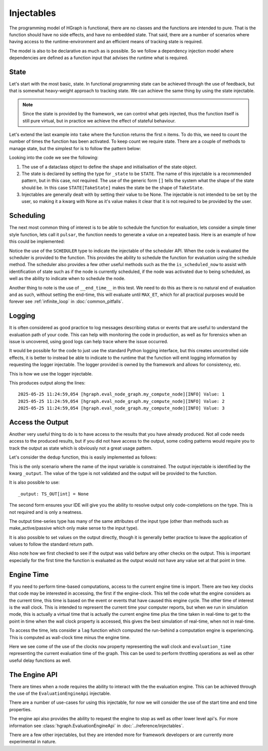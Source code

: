 Injectables
===========

The programming model of HGraph is functional, there are no classes and the functions are intended to pure. That is
the function should have no side effects, and have no embedded state. That said, there are a number of scenarios
where having access to the runtime-environment and an efficient means of tracking state is required.

The model is also to be declarative as much as is possible. So we follow a dependency injection model where dependencies
are defined as a function input that advises the runtime what is required.

State
-----

Let's start with the most basic, state. In functional programming state can be achieved through the use of feedback,
but that is somewhat heavy-weight approach to tracking state. We can achieve the same thing by using the state injectable.

.. note:: Since the state is provided by the framework, we can control what gets injected, thus the function itself is
      still pure virtual, but in practice we achieve the effect of stateful behaviour.

Let's extend the last example into ``take`` where the function returns the first ``n`` items. To do this, we need
to count the number of times the function has been activated. To keep count we require state. There are a couple of
methods to manage state, but the simplest for is to follow the pattern below:

.. testcode::

    from hgraph import compute_node, TS, STATE
    from hgraph.test import eval_node
    from dataclasses import dataclass

    @dataclass
    class TakeState:
        count: int = 0

    @compute_node
    def take(ts: TS[int], count: int = 1, _state: STATE[TakeState] = None) -> TS[int]:
        _state.count += 1
        if _state.count == count:
            ts.make_passive()
        return ts.value

    assert eval_node(take, [1, 2, 3, 4], count=2) == [1, 2, None, None]

Looking into the code we see the following:

1. The use of a dataclass object to define the shape and initialisation of the state object.

2. The state is declared by setting the type for ``_state`` to be ``STATE``. The name of this injectable is a
   recommended pattern, but in this case, not required. The use of the generic form ``[]`` tells the system what
   the shape of the state should be. In this case ``STATE[TakeState]`` makes the state be the shape of ``TakeState``.

3. Injectables are generally dealt with by setting their value to be None. The injectable is not intended to be set
   by the user, so making it a kwarg with None as it's value makes it clear that it is not required to be provided
   by the user.

Scheduling
----------

The next most common thing of interest is to be able to schedule the function for evaluation, lets consider a simple
timer style function, lets call it ``pulsar``, the function needs to generate a value on a repeated basis. Here is
an example of how this could be implemented:

.. testcode::

    from hgraph import compute_node, TS, SCHEDULER, MIN_ST, MIN_TD
    from hgraph.test import eval_node
    from datetime import timedelta

    @compute_node
    def pulsar(ts: TS[timedelta], _scheduler: SCHEDULER = None) -> TS[bool]:
        out = True if _scheduler.is_scheduled_now else False
        _scheduler.schedule(ts.value, tag="S")
        return out

    assert eval_node(pulsar, [timedelta(microseconds=2)],
            __end_time__=MIN_ST+6*MIN_TD) == [False, None, True, None, True]

Notice the use of the ``SCHEDULER`` type to indicate the injectable of the scheduler API. When the code is evaluated
the scheduler is provided to the function. This provides the ability to schedule the function for evaluation using
the schedule method. The scheduler also provides a few other useful methods such as the the ``is_scheduled_now`` to
assist with identification of state such as if the node is currently scheduled, if the node was activated due to being
scheduled, as well as the ability to indicate when to schedule the node.

Another thing to note is the use of ``__end_time__`` in this test. We need to do this as there is no natural end
of evaluation and as such, without setting the end-time, this will evaluate until ``MAX_ET``, which for all practical
purposes would be forever see :ref:`infinite_loop` in :doc:`common_pitfalls`.

Logging
-------

It is often considered as good practice to log messages describing status or events that are useful to understand
the evaluation path of your code. This can help with monitoring the code in production, as well as for forensics
when an issue is uncovered, using good logs can help trace where the issue occurred.

It would be possible for the code to just use the standard Python logging interface, but this creates uncontrolled
side effects, it is better to instead be able to indicate to the runtime that the function will emit logging information
by requesting the logger injectable. The logger provided is owned by the framework and allows for consistency, etc.

This is how we use the logger injectable.

.. testcode::

    from hgraph import compute_node, TS, LOGGER
    from hgraph.test import eval_node

    @compute_node
    def my_compute_node(ts: TS[int],  _logger: LOGGER = None) -> TS[int]:
        _logger.info("Value: %s", ts.value)
        return ts.value

    assert eval_node(my_compute_node, [1, 2, 3]) == [1, 2, 3]

This produces output along the lines::

    2025-05-25 11:24:59,054 [hgraph.eval_node_graph.my_compute_node][INFO] Value: 1
    2025-05-25 11:24:59,054 [hgraph.eval_node_graph.my_compute_node][INFO] Value: 2
    2025-05-25 11:24:59,054 [hgraph.eval_node_graph.my_compute_node][INFO] Value: 3


Access the Output
-----------------

Another very useful thing to do is to have access to the results that you have already produced. Not all code
needs access to the produced results, but if you did not have access to the output, some coding patterns would require
you to track the output as state which is obviously not a great usage pattern.

Let's consider the ``dedup`` function, this is easily implemented as follows:

.. testcode::

    from hgraph import compute_node, TS
    from hgraph.test import eval_node

    @compute_node
    def dedup(ts: TS[int],  _output: TS[int] = None) -> TS[int]:
        if _output.valid and _output.value == ts.value:
            return None
        return ts.value

    assert eval_node(dedup, [1, 1, 2, 2]) == [1, None, 2, None]

This is the only scenario where the name of the input variable is constrained. The output injectable is identified
by the kwarg ``_output``. The value of the type is not validated and the output will be provided to the function.

It is also possible to use::

    _output: TS_OUT[int] = None

The second form ensures your IDE will give you the ability to resolve output only code-completions on the type. This
is not required and is only a neatness.

The output time-series type has many of the same attributes of the input type (other than methods such as
make_active/passive which only make sense to the input type).

It is also possible to set values on the output directly, though it is generally better practice to leave the application
of values to follow the standard return path.

Also note how we first checked to see if the output was valid before any other checks on the output. This is important
especially for the first time the function is evaluated as the output would not have any value set at that point in time.

Engine Time
-----------

If you need to perform time-based computations, access to the current engine time is import. There are two key clocks
that code may be interested in accessing, the first if the engine-clock. This tell the code what the engine considers
as the current time, this time is based on the event or events that have caused this engine cycle. The other time of
interest is the wall clock. This is intended to represent the current time your computer reports, but when we run in
simulation mode, this is actually a virtual time that is actually the current engine time plus the time taken in real-time
to get to the point in time when the wall clock property is accessed, this gives the best simulation of real-time,
when not in real-time.

To access the time, lets consider a ``lag`` function which computed the run-behind a computation engine is experiencing.
This is computed as wall-clock time minus the engine time.

.. testcode::

    from hgraph import compute_node, TS, EvaluationClock, MIN_TD
    from hgraph.test import eval_node
    from datetime import timedelta

    @compute_node
    def lag(ts: TS[int],  _clock: EvaluationClock = None) -> TS[timedelta]:
        return _clock.now - _clock.evaluation_time

    assert eval_node(lag, [1])[0] > MIN_TD  # On a very fast computer this could fail

Here we see come of the use of the clocks ``now`` property representing the wall clock and ``evaluation_time``
representing the current evaluation time of the graph. This can be used to perform throttling operations as well
as other useful delay functions as well.

The Engine API
--------------

There are times when a node requires the ability to interact with the the evaluation engine. This can be achieved
through the use of the ``EvaluationEngineApi`` injectable.

There are a number of use-cases for using this injectable, for now we will consider the use of the start time and end
time properties.

.. testcode::

    from hgraph import compute_node, TS, EvaluationEngineApi, MIN_ST
    from hgraph.test import eval_node
    from datetime import timedelta

    @compute_node
    def remaining_run_days(ts: TS[bool],  _api: EvaluationEngineApi = None) -> TS[int]:
        return (_api.end_time - _api.evaluation_clock.evaluation_time).days

    assert eval_node(remaining_run_days, [True], __end_time__ = MIN_ST + timedelta(days=2)) == [2]

The engine api also provides the ability to request the engine to stop as well as other lower level api's.
For more information see :class:`hgraph.EvaluationEngineApi` in :doc:`../reference/injectables`.

There are a few other injectables, but they are intended more for framework developers or are currently
more experimental in nature.

